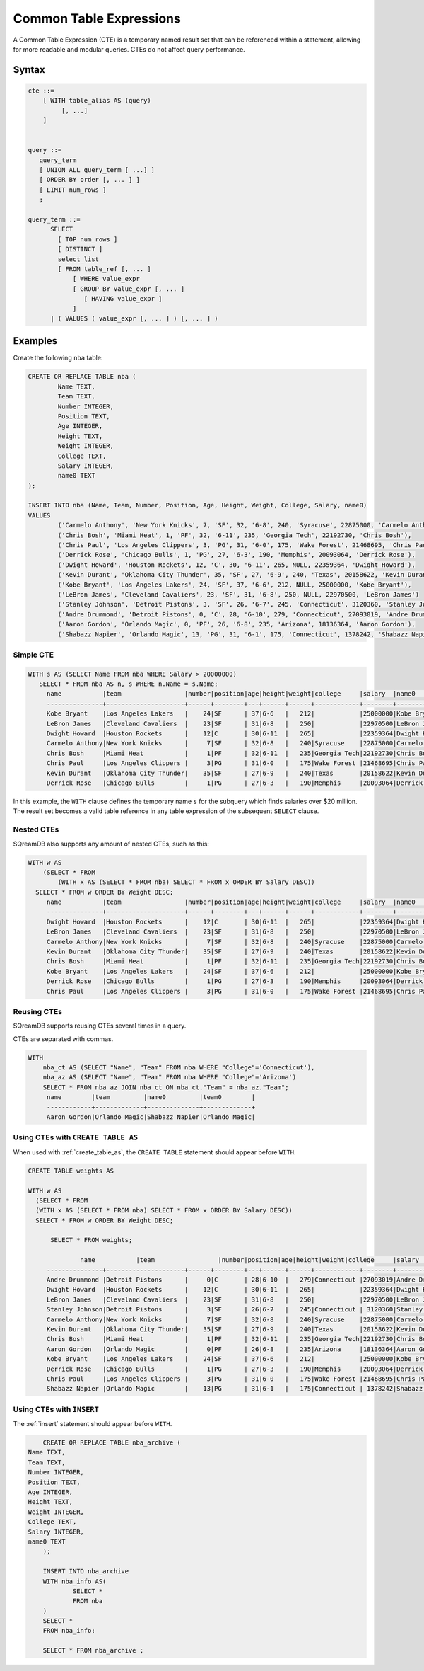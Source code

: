 .. _common_table_expressions:

************************
Common Table Expressions
************************

A Common Table Expression (CTE) is a temporary named result set that can be referenced within a statement, allowing for more readable and modular queries. CTEs do not affect query performance.

Syntax
======

.. code-block:: postgres

   cte ::=
       [ WITH table_alias AS (query)
            [, ...]
       ]


   query ::=
      query_term
      [ UNION ALL query_term [ ...] ]
      [ ORDER BY order [, ... ] ]
      [ LIMIT num_rows ]
      ;

   query_term ::= 
         SELECT
           [ TOP num_rows ]
           [ DISTINCT ]
           select_list
           [ FROM table_ref [, ... ]
               [ WHERE value_expr
               [ GROUP BY value_expr [, ... ]
                  [ HAVING value_expr ]
               ]
         | ( VALUES ( value_expr [, ... ] ) [, ... ] )

Examples
========

Create the following ``nba`` table:

.. code-block:: psql

	CREATE OR REPLACE TABLE nba (
		Name TEXT,
		Team TEXT,
		Number INTEGER,
		Position TEXT,
		Age INTEGER,
		Height TEXT,
		Weight INTEGER,
		College TEXT,
		Salary INTEGER,
		name0 TEXT
	);
	
	INSERT INTO nba (Name, Team, Number, Position, Age, Height, Weight, College, Salary, name0)
	VALUES
		('Carmelo Anthony', 'New York Knicks', 7, 'SF', 32, '6-8', 240, 'Syracuse', 22875000, 'Carmelo Anthony'),
		('Chris Bosh', 'Miami Heat', 1, 'PF', 32, '6-11', 235, 'Georgia Tech', 22192730, 'Chris Bosh'),
		('Chris Paul', 'Los Angeles Clippers', 3, 'PG', 31, '6-0', 175, 'Wake Forest', 21468695, 'Chris Paul'),
		('Derrick Rose', 'Chicago Bulls', 1, 'PG', 27, '6-3', 190, 'Memphis', 20093064, 'Derrick Rose'),
		('Dwight Howard', 'Houston Rockets', 12, 'C', 30, '6-11', 265, NULL, 22359364, 'Dwight Howard'),
		('Kevin Durant', 'Oklahoma City Thunder', 35, 'SF', 27, '6-9', 240, 'Texas', 20158622, 'Kevin Durant'),
		('Kobe Bryant', 'Los Angeles Lakers', 24, 'SF', 37, '6-6', 212, NULL, 25000000, 'Kobe Bryant'),
		('LeBron James', 'Cleveland Cavaliers', 23, 'SF', 31, '6-8', 250, NULL, 22970500, 'LeBron James')
		('Stanley Johnson', 'Detroit Pistons', 3, 'SF', 26, '6-7', 245, 'Connecticut', 3120360, 'Stanley Johnson'),
		('Andre Drummond', 'Detroit Pistons', 0, 'C', 28, '6-10', 279, 'Connecticut', 27093019, 'Andre Drummond'),
		('Aaron Gordon', 'Orlando Magic', 0, 'PF', 26, '6-8', 235, 'Arizona', 18136364, 'Aaron Gordon'),
		('Shabazz Napier', 'Orlando Magic', 13, 'PG', 31, '6-1', 175, 'Connecticut', 1378242, 'Shabazz Napier');

Simple CTE
----------

.. code-block:: psql
   
   WITH s AS (SELECT Name FROM nba WHERE Salary > 20000000)
      SELECT * FROM nba AS n, s WHERE n.Name = s.Name;
	name           |team                 |number|position|age|height|weight|college     |salary  |name0          |name1          |
	---------------+---------------------+------+--------+---+------+------+------------+--------+---------------+---------------+
	Kobe Bryant    |Los Angeles Lakers   |    24|SF      | 37|6-6   |   212|            |25000000|Kobe Bryant    |Kobe Bryant    |
	LeBron James   |Cleveland Cavaliers  |    23|SF      | 31|6-8   |   250|            |22970500|LeBron James   |LeBron James   |
	Dwight Howard  |Houston Rockets      |    12|C       | 30|6-11  |   265|            |22359364|Dwight Howard  |Dwight Howard  |
	Carmelo Anthony|New York Knicks      |     7|SF      | 32|6-8   |   240|Syracuse    |22875000|Carmelo Anthony|Carmelo Anthony|
	Chris Bosh     |Miami Heat           |     1|PF      | 32|6-11  |   235|Georgia Tech|22192730|Chris Bosh     |Chris Bosh     |
	Chris Paul     |Los Angeles Clippers |     3|PG      | 31|6-0   |   175|Wake Forest |21468695|Chris Paul     |Chris Paul     |
	Kevin Durant   |Oklahoma City Thunder|    35|SF      | 27|6-9   |   240|Texas       |20158622|Kevin Durant   |Kevin Durant   |
	Derrick Rose   |Chicago Bulls        |     1|PG      | 27|6-3   |   190|Memphis     |20093064|Derrick Rose   |Derrick Rose   |

In this example, the ``WITH`` clause defines the temporary name ``s`` for the subquery which finds salaries over $20 million. The result set becomes a valid table reference in any table expression of the subsequent ``SELECT`` clause.

Nested CTEs
-----------

SQreamDB also supports any amount of nested CTEs, such as this:

.. code-block:: postgres

   WITH w AS
       (SELECT * FROM
           (WITH x AS (SELECT * FROM nba) SELECT * FROM x ORDER BY Salary DESC))
     SELECT * FROM w ORDER BY Weight DESC;
	name           |team                 |number|position|age|height|weight|college     |salary  |name0          |
	---------------+---------------------+------+--------+---+------+------+------------+--------+---------------+
	Dwight Howard  |Houston Rockets      |    12|C       | 30|6-11  |   265|            |22359364|Dwight Howard  |
	LeBron James   |Cleveland Cavaliers  |    23|SF      | 31|6-8   |   250|            |22970500|LeBron James   |
	Carmelo Anthony|New York Knicks      |     7|SF      | 32|6-8   |   240|Syracuse    |22875000|Carmelo Anthony|
	Kevin Durant   |Oklahoma City Thunder|    35|SF      | 27|6-9   |   240|Texas       |20158622|Kevin Durant   |
	Chris Bosh     |Miami Heat           |     1|PF      | 32|6-11  |   235|Georgia Tech|22192730|Chris Bosh     |
	Kobe Bryant    |Los Angeles Lakers   |    24|SF      | 37|6-6   |   212|            |25000000|Kobe Bryant    |
	Derrick Rose   |Chicago Bulls        |     1|PG      | 27|6-3   |   190|Memphis     |20093064|Derrick Rose   |
	Chris Paul     |Los Angeles Clippers |     3|PG      | 31|6-0   |   175|Wake Forest |21468695|Chris Paul     |

Reusing CTEs
------------

SQreamDB supports reusing CTEs several times in a query.

CTEs are separated with commas.

.. code-block:: psql
   
   WITH
       nba_ct AS (SELECT "Name", "Team" FROM nba WHERE "College"='Connecticut'),
       nba_az AS (SELECT "Name", "Team" FROM nba WHERE "College"='Arizona')
       SELECT * FROM nba_az JOIN nba_ct ON nba_ct."Team" = nba_az."Team";
	name        |team         |name0         |team0        |
	------------+-------------+--------------+-------------+
	Aaron Gordon|Orlando Magic|Shabazz Napier|Orlando Magic|
   
   

Using CTEs with ``CREATE TABLE AS``
-----------------------------------

When used with :ref:`create_table_as`, the ``CREATE TABLE`` statement should appear before ``WITH``.

.. code-block:: postgres

   CREATE TABLE weights AS
   
   WITH w AS
     (SELECT * FROM
     (WITH x AS (SELECT * FROM nba) SELECT * FROM x ORDER BY Salary DESC))
     SELECT * FROM w ORDER BY Weight DESC;
	 
	 SELECT * FROM weights;
	 
		 name           |team                 |number|position|age|height|weight|college     |salary  |name0     |
	---------------+---------------------+------+--------+---+------+------+------------+--------+---------------+
	Andre Drummond |Detroit Pistons      |     0|C       | 28|6-10  |   279|Connecticut |27093019|Andre Drummond |
	Dwight Howard  |Houston Rockets      |    12|C       | 30|6-11  |   265|            |22359364|Dwight Howard  |
	LeBron James   |Cleveland Cavaliers  |    23|SF      | 31|6-8   |   250|            |22970500|LeBron James   |
	Stanley Johnson|Detroit Pistons      |     3|SF      | 26|6-7   |   245|Connecticut | 3120360|Stanley Johnson|
	Carmelo Anthony|New York Knicks      |     7|SF      | 32|6-8   |   240|Syracuse    |22875000|Carmelo Anthony|
	Kevin Durant   |Oklahoma City Thunder|    35|SF      | 27|6-9   |   240|Texas       |20158622|Kevin Durant   |
	Chris Bosh     |Miami Heat           |     1|PF      | 32|6-11  |   235|Georgia Tech|22192730|Chris Bosh     |
	Aaron Gordon   |Orlando Magic        |     0|PF      | 26|6-8   |   235|Arizona     |18136364|Aaron Gordon   |
	Kobe Bryant    |Los Angeles Lakers   |    24|SF      | 37|6-6   |   212|            |25000000|Kobe Bryant    |
	Derrick Rose   |Chicago Bulls        |     1|PG      | 27|6-3   |   190|Memphis     |20093064|Derrick Rose   |
	Chris Paul     |Los Angeles Clippers |     3|PG      | 31|6-0   |   175|Wake Forest |21468695|Chris Paul     |
	Shabazz Napier |Orlando Magic        |    13|PG      | 31|6-1   |   175|Connecticut | 1378242|Shabazz Napier |
	 
Using CTEs with ``INSERT``
--------------------------

The :ref:`insert` statement should appear before ``WITH``.  

.. code-block:: postgres

	CREATE OR REPLACE TABLE nba_archive (
    Name TEXT,
    Team TEXT,
    Number INTEGER,
    Position TEXT,
    Age INTEGER,
    Height TEXT,
    Weight INTEGER,
    College TEXT,
    Salary INTEGER,
    name0 TEXT
	);
	
	INSERT INTO nba_archive
	WITH nba_info AS(
		SELECT * 
		FROM nba
	)
	SELECT * 
	FROM nba_info;
	
	SELECT * FROM nba_archive ;
	
	